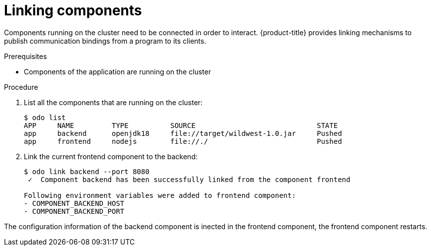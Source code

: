 

= Linking components

Components running on the cluster need to be connected in order to interact. {product-title} provides linking mechanisms to publish communication bindings from a program to its clients.

.Prerequisites
* Components of the application are running on the cluster

.Procedure

. List all the components that are running on the cluster:
+
----
$ odo list
APP     NAME         TYPE          SOURCE                             STATE
app     backend      openjdk18     file://target/wildwest-1.0.jar     Pushed
app     frontend     nodejs        file://./                          Pushed
----


. Link the current frontend component to the backend:
+
----
$ odo link backend --port 8080
 ✓  Component backend has been successfully linked from the component frontend

Following environment variables were added to frontend component:
- COMPONENT_BACKEND_HOST
- COMPONENT_BACKEND_PORT
----

The configuration information of the backend component is inected in the frontend component, the frontend component restarts.